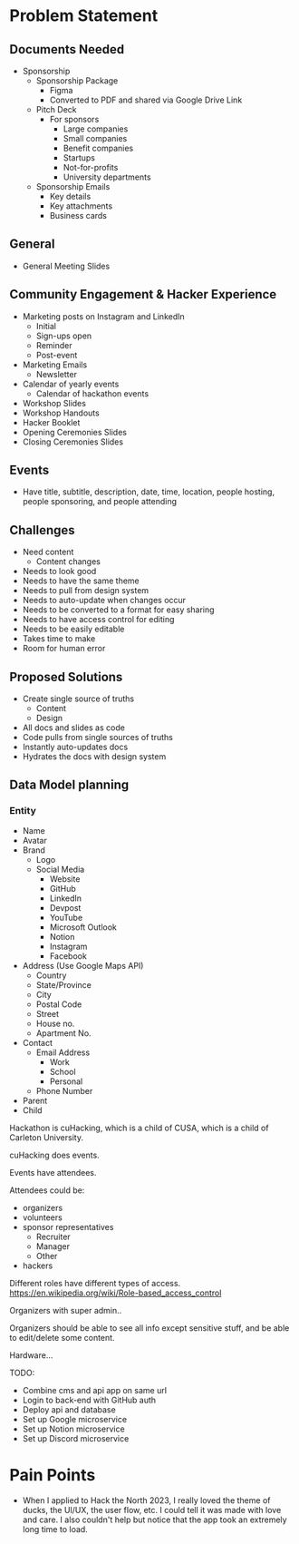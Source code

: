 * Problem Statement

** Documents Needed
   - Sponsorship
     - Sponsorship Package
       - Figma
       - Converted to PDF and shared via Google Drive Link
     - Pitch Deck
       - For sponsors
         - Large companies
         - Small companies
         - Benefit companies
         - Startups
         - Not-for-profits
         - University departments
     - Sponsorship Emails
       - Key details
       - Key attachments
       - Business cards

** General
   - General Meeting Slides

** Community Engagement & Hacker Experience
   - Marketing posts on Instagram and LinkedIn
     - Initial
     - Sign-ups open
     - Reminder
     - Post-event
   - Marketing Emails
     - Newsletter
   - Calendar of yearly events
     - Calendar of hackathon events
   - Workshop Slides
   - Workshop Handouts
   - Hacker Booklet
   - Opening Ceremonies Slides
   - Closing Ceremonies Slides

** Events
   - Have title, subtitle, description, date, time, location, people hosting, people sponsoring, and people attending

** Challenges
   - Need content
     - Content changes
   - Needs to look good
   - Needs to have the same theme
   - Needs to pull from design system
   - Needs to auto-update when changes occur
   - Needs to be converted to a format for easy sharing
   - Needs to have access control for editing
   - Needs to be easily editable
   - Takes time to make
   - Room for human error

** Proposed Solutions
   - Create single source of truths
     - Content
     - Design
   - All docs and slides as code
   - Code pulls from single sources of truths
   - Instantly auto-updates docs
   - Hydrates the docs with design system

** Data Model planning
*** Entity
- Name
- Avatar
- Brand
  - Logo
  - Social Media
    - Website
    - GitHub
    - LinkedIn
    - Devpost
    - YouTube
    - Microsoft Outlook
    - Notion
    - Instagram
    - Facebook
- Address (Use Google Maps API)
  - Country
  - State/Province
  - City
  - Postal Code
  - Street
  - House no.
  - Apartment No.
- Contact
  - Email Address
    - Work
    - School
    - Personal
  - Phone Number
- Parent
- Child

Hackathon is cuHacking, which is a child of CUSA, which is a child of Carleton University.

cuHacking does events.

Events have attendees.

Attendees could be:
- organizers
- volunteers
- sponsor representatives
  - Recruiter
  - Manager
  - Other
- hackers

Different roles have different types of access. https://en.wikipedia.org/wiki/Role-based_access_control

Organizers with super admin..

Organizers should be able to see all info except sensitive stuff, and be able to edit/delete some content.

Hardware...

TODO:
- Combine cms and api app on same url
- Login to back-end with GitHub auth
- Deploy api and database
- Set up Google microservice
- Set up Notion microservice
- Set up Discord microservice

#+begin_src plantuml :results output :exports results
!define C4_CONTEXT
!includeurl https://raw.githubusercontent.com/plantuml-stdlib/C4-PlantUML/master/C4_Context.puml

' Define the main entities
Person(hacker, "Hackers", "Build projects during the hackathon")
Person(organizer, "Organizers", "Plan and manage the hackathon")
Person(volunteer, "Volunteers", "Assist Organizers with logistics")
Person(sponsor_rep, "Sponsor Representatives", "Represent sponsors and provide funding")
Person(judge, "Judges", "Evaluate the projects")
Person(mentor, "Mentors", "Guide hackers during the event")

' Define relationships
Rel(hacker, organizer, "Registers and communicates with")
Rel(hacker, mentor, "Receives guidance from")
Rel(hacker, volunteer, "Assisted by during the event")
Rel(organizer, sponsor_rep, "Collaborates with for sponsorships")
Rel(sponsor_rep, judge, "Sometimes acts as a judge")
Rel(judge, organizer, "Shares feedback with about the event")
Rel(hacker, judge, "Submits projects for evaluation")

@enduml
#+end_src

#+RESULTS:
[[file:/tmp/babel-OMLdFo/plantuml-vMazsA.png]]


* Pain Points
- When I applied to Hack the North 2023, I really loved the theme of ducks, the UI/UX, the user flow, etc. I could tell it was made with love and care.
  I also couldn't help but notice that the app took an extremely long time to load.

